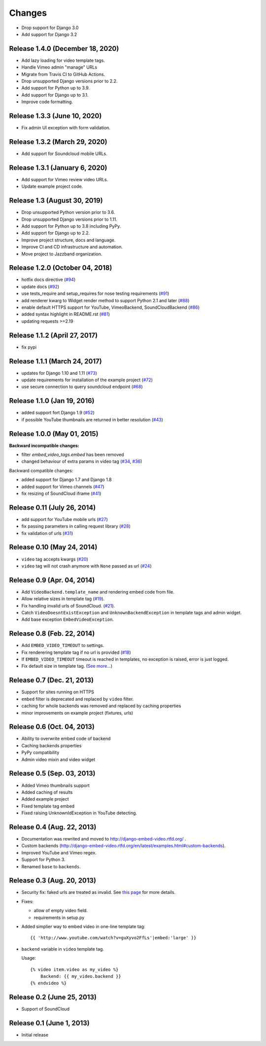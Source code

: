 
Changes
=======

- Drop support for Django 3.0
- Add support for Django 3.2


Release 1.4.0 (December 18, 2020)
---------------------------------

- Add lazy loading for video template tags.
- Handle Vimeo admin "manage" URLs
- Migrate from Travis CI to GitHub Actions.
- Drop unsupported Django versions prior to 2.2.
- Add support for Python up to 3.9.
- Add support for Django up to 3.1.
- Improve code formatting.


Release 1.3.3 (June 10, 2020)
-----------------------------

- Fix admin UI exception with form validation.


Release 1.3.2 (March 29, 2020)
------------------------------

- Add support for Soundcloud mobile URLs.


Release 1.3.1 (January 6, 2020)
-------------------------------

- Add support for Vimeo review video URLs.
- Update example project code.


Release 1.3 (August 30, 2019)
-----------------------------

- Drop unsupported Python version prior to 3.6.
- Drop unsupported Django versions prior to 1.11.
- Add support for Python up to 3.8 including PyPy.
- Add support for Django up to 2.2.
- Improve project structure, docs and language.
- Improve CI and CD infrastructure and automation.
- Move project to Jazzband organization.


Release 1.2.0 (October 04, 2018)
--------------------------------

- hotfix docs directive
  (`#94 <https://github.com/jazzband/django-embed-video/pull/94>`_)

- update docs
  (`#92 <https://github.com/jazzband/django-embed-video/pull/92>`_)

- use tests_require and setup_requires for nose testing requirements
  (`#91 <https://github.com/jazzband/django-embed-video/pull/91>`_)

- add renderer kwarg to Widget render method to support Python 2.1 and later
  (`#88 <https://github.com/jazzband/django-embed-video/pull/88>`_)

- enable default HTTPS support for YouTube, VimeoBackend, SoundCloudBackend
  (`#86 <https://github.com/jazzband/django-embed-video/pull/86>`_)

- added syntax highlight in README.rst
  (`#81 <https://github.com/jazzband/django-embed-video/pull/81>`_)

- updating requests >=2.19


Release 1.1.2 (April 27, 2017)
------------------------------

- fix pypi


Release 1.1.1 (March 24, 2017)
------------------------------

- updates for Django 1.10 and 1.11
  (`#73 <https://github.com/jazzband/django-embed-video/pull/73>`_)

- update requirements for installation of the example project
  (`#72 <https://github.com/jazzband/django-embed-video/pull/72>`_)

- use secure connection to query soundcloud endpoint
  (`#68 <https://github.com/jazzband/django-embed-video/pull/68>`_)



Release 1.1.0 (Jan 19, 2016)
----------------------------

- added support fort Django 1.9
  (`#52 <https://github.com/jazzband/django-embed-video/issues/52>`_)

- if possible YouTube thumbnails are returned in better resolution
  (`#43 <https://github.com/jazzband/django-embed-video/issues/43>`_)


Release 1.0.0 (May 01, 2015)
----------------------------

**Backward incompatible changes:**

- filter `embed_video_tags.embed` has been removed

- changed behaviour of extra params in video tag
  (`#34 <https://github.com/jazzband/django-embed-video/issues/34>`_, `#36 <https://github.com/jazzband/django-embed-video/pull/36>`_)


Backward compatible changes:

- added support for Django 1.7 and Django 1.8

- added support for Vimeo channels
  (`#47 <https://github.com/jazzband/django-embed-video/pull/47>`_)

- fix resizing of SoundCloud iframe
  (`#41 <https://github.com/jazzband/django-embed-video/pull/41>`_)


Release 0.11 (July 26, 2014)
----------------------------

- add support for YouTube mobile urls
  (`#27 <https://github.com/jazzband/django-embed-video/pull/27>`_)

- fix passing parameters in calling request library
  (`#28 <https://github.com/jazzband/django-embed-video/pull/28>`_)

- fix validation of urls
  (`#31 <https://github.com/jazzband/django-embed-video/issues/31>`_)


Release 0.10 (May 24, 2014)
---------------------------

- ``video`` tag accepts kwargs
  (`#20 <https://github.com/jazzband/django-embed-video/pull/20>`_)

- ``video`` tag will not crash anymore with ``None`` passed as url
  (`#24 <https://github.com/jazzband/django-embed-video/issues/24>`_)


Release 0.9 (Apr. 04, 2014)
---------------------------

- Add ``VideoBackend.template_name`` and rendering embed code from file.

- Allow relative sizes in template tag
  (`#19 <https://github.com/jazzband/django-embed-video/pull/19>`_).

- Fix handling invalid urls of SoundCloud.
  (`#21 <https://github.com/jazzband/django-embed-video/issues/21>`_).

- Catch ``VideoDoesntExistException`` and ``UnknownBackendException`` in
  template tags and admin widget.

- Add base exception ``EmbedVideoException``.


Release 0.8 (Feb. 22, 2014)
---------------------------

- Add ``EMBED_VIDEO_TIMEOUT`` to settings.

- Fix renderering template tag if no url is provided
  (`#18 <https://github.com/jazzband/django-embed-video/issues/18>`_)

- If ``EMBED_VIDEO_TIMEOUT`` timeout is reached in templates, no exception is
  raised, error is just logged.

- Fix default size in template tag.
  (`See more... <https://github.com/jazzband/django-embed-video/commit/6cd3567197d6fdc31bc63fb799815e8368128b90>`_)


Release 0.7 (Dec. 21, 2013)
---------------------------

- Support for sites running on HTTPS

- ``embed`` filter is deprecated and replaced by ``video`` filter.

- caching for whole backends was removed and replaced by caching properties

- minor improvements on example project (fixtures, urls)


Release 0.6 (Oct. 04, 2013)
---------------------------

- Ability to overwrite embed code of backend

- Caching backends properties

- PyPy compatibility

- Admin video mixin and video widget


Release 0.5 (Sep. 03, 2013)
---------------------------

- Added Vimeo thumbnails support

- Added caching of results

- Added example project

- Fixed template tag embed

- Fixed raising UnknownIdException in YouTube detecting.



Release 0.4 (Aug. 22, 2013)
---------------------------

- Documentation was rewrited and moved to http://django-embed-video.rtfd.org/ .

- Custom backends
  (http://django-embed-video.rtfd.org/en/latest/examples.html#custom-backends).

- Improved YouTube and Vimeo regex.

- Support for Python 3.

- Renamed ``base`` to ``backends``.



Release 0.3 (Aug. 20, 2013)
---------------------------

- Security fix: faked urls are treated as invalid. See `this page
  <https://github.com/jazzband/django-embed-video/commit/d0d357b767e324a7cc21b5035357fdfbc7c8ce8e>`_
  for more details.

- Fixes:

  - allow of empty video field.

  - requirements in setup.py

- Added simplier way to embed video in one-line template tag::

    {{ 'http://www.youtube.com/watch?v=guXyvo2FfLs'|embed:'large' }}

- ``backend`` variable in ``video`` template tag.

  Usage::

    {% video item.video as my_video %}
        Backend: {{ my_video.backend }}
    {% endvideo %}


Release 0.2 (June 25, 2013)
---------------------------

- Support of SoundCloud

Release 0.1 (June 1, 2013)
--------------------------

- Initial release
